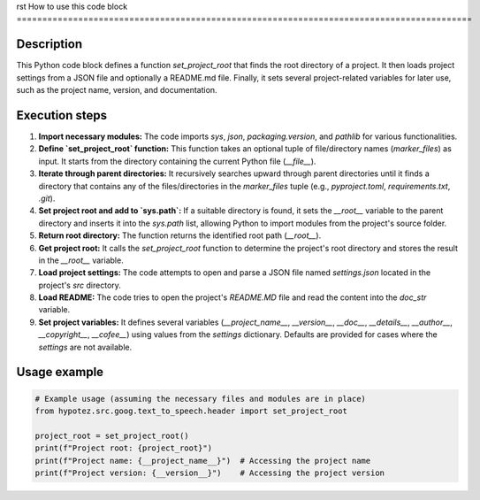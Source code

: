 rst
How to use this code block
=========================================================================================

Description
-------------------------
This Python code block defines a function `set_project_root` that finds the root directory of a project.  It then loads project settings from a JSON file and optionally a README.md file. Finally, it sets several project-related variables for later use, such as the project name, version, and documentation.

Execution steps
-------------------------
1. **Import necessary modules:** The code imports `sys`, `json`, `packaging.version`, and `pathlib` for various functionalities.

2. **Define `set_project_root` function:** This function takes an optional tuple of file/directory names (`marker_files`) as input. It starts from the directory containing the current Python file (`__file__`).

3. **Iterate through parent directories:** It recursively searches upward through parent directories until it finds a directory that contains any of the files/directories in the `marker_files` tuple (e.g., `pyproject.toml`, `requirements.txt`, `.git`).

4. **Set project root and add to `sys.path`:** If a suitable directory is found, it sets the `__root__` variable to the parent directory and inserts it into the `sys.path` list, allowing Python to import modules from the project's source folder.

5. **Return root directory:** The function returns the identified root path (`__root__`).

6. **Get project root:** It calls the `set_project_root` function to determine the project's root directory and stores the result in the `__root__` variable.

7. **Load project settings:**  The code attempts to open and parse a JSON file named `settings.json` located in the project's `src` directory.

8. **Load README:** The code tries to open the project's `README.MD` file and read the content into the `doc_str` variable.

9. **Set project variables:**  It defines several variables (`__project_name__`, `__version__`, `__doc__`, `__details__`, `__author__`, `__copyright__`, `__cofee__`) using values from the `settings` dictionary. Defaults are provided for cases where the `settings` are not available.

Usage example
-------------------------
.. code-block:: python

    # Example usage (assuming the necessary files and modules are in place)
    from hypotez.src.goog.text_to_speech.header import set_project_root

    project_root = set_project_root()
    print(f"Project root: {project_root}")
    print(f"Project name: {__project_name__}")  # Accessing the project name
    print(f"Project version: {__version__}")    # Accessing the project version